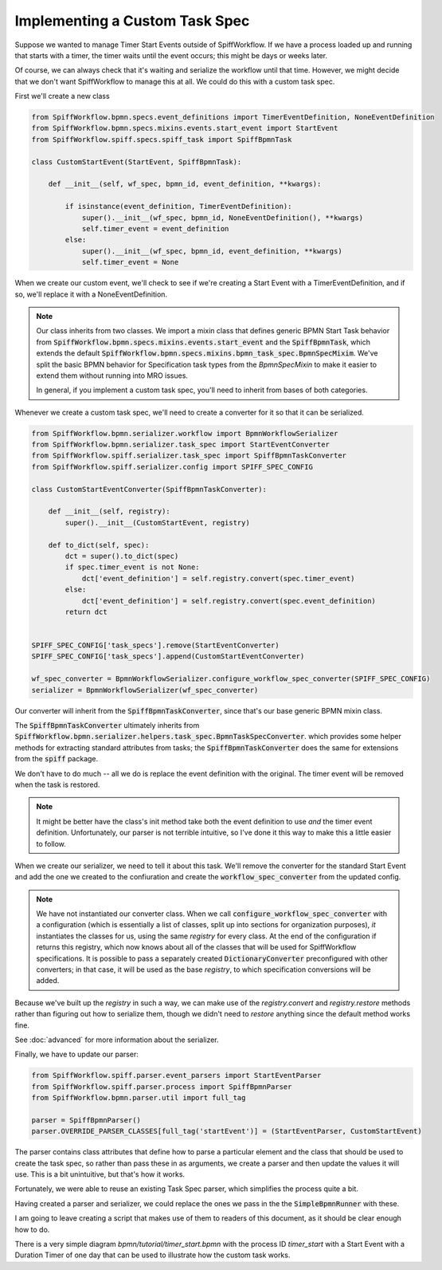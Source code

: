Implementing a Custom Task Spec
-------------------------------

Suppose we wanted to manage Timer Start Events outside of SpiffWorkflow.  If we have a process loaded up and running that
starts with a timer, the timer waits until the event occurs; this might be days or weeks later.

Of course, we can always check that it's waiting and serialize the workflow until that time.  However, we might decide that
we don't want SpiffWorkflow to manage this at all.  We could do this with a custom task spec.

First we'll create a new class

.. code:: python

    from SpiffWorkflow.bpmn.specs.event_definitions import TimerEventDefinition, NoneEventDefinition
    from SpiffWorkflow.bpmn.specs.mixins.events.start_event import StartEvent
    from SpiffWorkflow.spiff.specs.spiff_task import SpiffBpmnTask

    class CustomStartEvent(StartEvent, SpiffBpmnTask):

        def __init__(self, wf_spec, bpmn_id, event_definition, **kwargs):

            if isinstance(event_definition, TimerEventDefinition):
                super().__init__(wf_spec, bpmn_id, NoneEventDefinition(), **kwargs)
                self.timer_event = event_definition
            else:
                super().__init__(wf_spec, bpmn_id, event_definition, **kwargs)
                self.timer_event = None

When we create our custom event, we'll check to see if we're creating a Start Event with a TimerEventDefinition, and if so,
we'll replace it with a NoneEventDefinition.

.. note::

    Our class inherits from two classes.  We import a mixin class that defines generic BPMN Start Task behavior from
    :code:`SpiffWorkflow.bpmn.specs.mixins.events.start_event` and the :code:`SpiffBpmnTask`, which extends the default
    :code:`SpiffWorkflow.bpmn.specs.mixins.bpmn_task_spec.BpmnSpecMixim`.  We've split the basic BPMN behavior for Specification
    task types from the `BpmnSpecMixin` to make it easier to extend them without running into MRO issues.

    In general, if you implement a custom task spec, you'll need to inherit from bases of both categories.

Whenever we create a custom task spec, we'll need to create a converter for it so that it can be serialized.

.. code:: python

    from SpiffWorkflow.bpmn.serializer.workflow import BpmnWorkflowSerializer
    from SpiffWorkflow.bpmn.serializer.task_spec import StartEventConverter
    from SpiffWorkflow.spiff.serializer.task_spec import SpiffBpmnTaskConverter
    from SpiffWorkflow.spiff.serializer.config import SPIFF_SPEC_CONFIG

    class CustomStartEventConverter(SpiffBpmnTaskConverter):

        def __init__(self, registry):
            super().__init__(CustomStartEvent, registry)

        def to_dict(self, spec):
            dct = super().to_dict(spec)
            if spec.timer_event is not None:
                dct['event_definition'] = self.registry.convert(spec.timer_event)
            else:
                dct['event_definition'] = self.registry.convert(spec.event_definition)
            return dct

        
    SPIFF_SPEC_CONFIG['task_specs'].remove(StartEventConverter)
    SPIFF_SPEC_CONFIG['task_specs'].append(CustomStartEventConverter)

    wf_spec_converter = BpmnWorkflowSerializer.configure_workflow_spec_converter(SPIFF_SPEC_CONFIG)
    serializer = BpmnWorkflowSerializer(wf_spec_converter)

Our converter will inherit from the :code:`SpiffBpmnTaskConverter`, since that's our base generic BPMN mixin class.

The :code:`SpiffBpmnTaskConverter` ultimately inherits from 
:code:`SpiffWorkflow.bpmn.serializer.helpers.task_spec.BpmnTaskSpecConverter`. which provides some helper methods for
extracting standard attributes from tasks; the :code:`SpiffBpmnTaskConverter` does the same for extensions from the
:code:`spiff` package.

We don't have to do much -- all we do is replace the event definition with the original.  The timer event will be
removed when the task is restored.

.. note::

    It might be better have the class's init method take both the event definition to use *and* the timer event
    definition.  Unfortunately, our parser is not terrible intuitive, so I've done it this way to make this a little
    easier to follow.

When we create our serializer, we need to tell it about this task.  We'll remove the converter for the standard Start
Event and add the one we created to the confiuration and create the :code:`workflow_spec_converter` from the updated
config.

.. note::

    We have not instantiated our converter class.  When we call :code:`configure_workflow_spec_converter` with a
    configuration (which is essentially a list of classes, split up into sections for organization purposes),
    *it* instantiates the classes for us, using the same `registry` for every class.  At the end of the configuration
    if returns this registry, which now knows about all of the classes that will be used for SpiffWorkflow
    specifications.  It is possible to pass a separately created :code:`DictionaryConverter` preconfigured with
    other converters; in that case, it will be used as the base `registry`, to which specification conversions will
    be added.
    
Because we've built up the `registry` in such a way, we can make use of the `registry.convert` and `registry.restore`
methods rather than figuring out how to serialize them, though we didn't need to `restore` anything since the
default method works fine.

See :doc:`advanced` for more information about the serializer.

Finally, we have to update our parser:

.. code:: python

    from SpiffWorkflow.spiff.parser.event_parsers import StartEventParser
    from SpiffWorkflow.spiff.parser.process import SpiffBpmnParser
    from SpiffWorkflow.bpmn.parser.util import full_tag

    parser = SpiffBpmnParser()
    parser.OVERRIDE_PARSER_CLASSES[full_tag('startEvent')] = (StartEventParser, CustomStartEvent)

The parser contains class attributes that define how to parse a particular element and the class that should be used to
create the task spec, so rather than pass these in as arguments, we create a parser and then update the values it
will use.  This is a bit unintuitive, but that's how it works.

Fortunately, we were able to reuse an existing Task Spec parser, which simplifies the process quite a bit.

Having created a parser and serializer, we could replace the ones we pass in the the :code:`SimpleBpmnRunner` with these.

I am going to leave creating a script that makes use of them to readers of this document, as it should be clear enough
how to do.

There is a very simple diagram `bpmn/tutorial/timer_start.bpmn` with the process ID `timer_start` with a Start Event
with a Duration Timer of one day that can be used to illustrate how the custom task works.